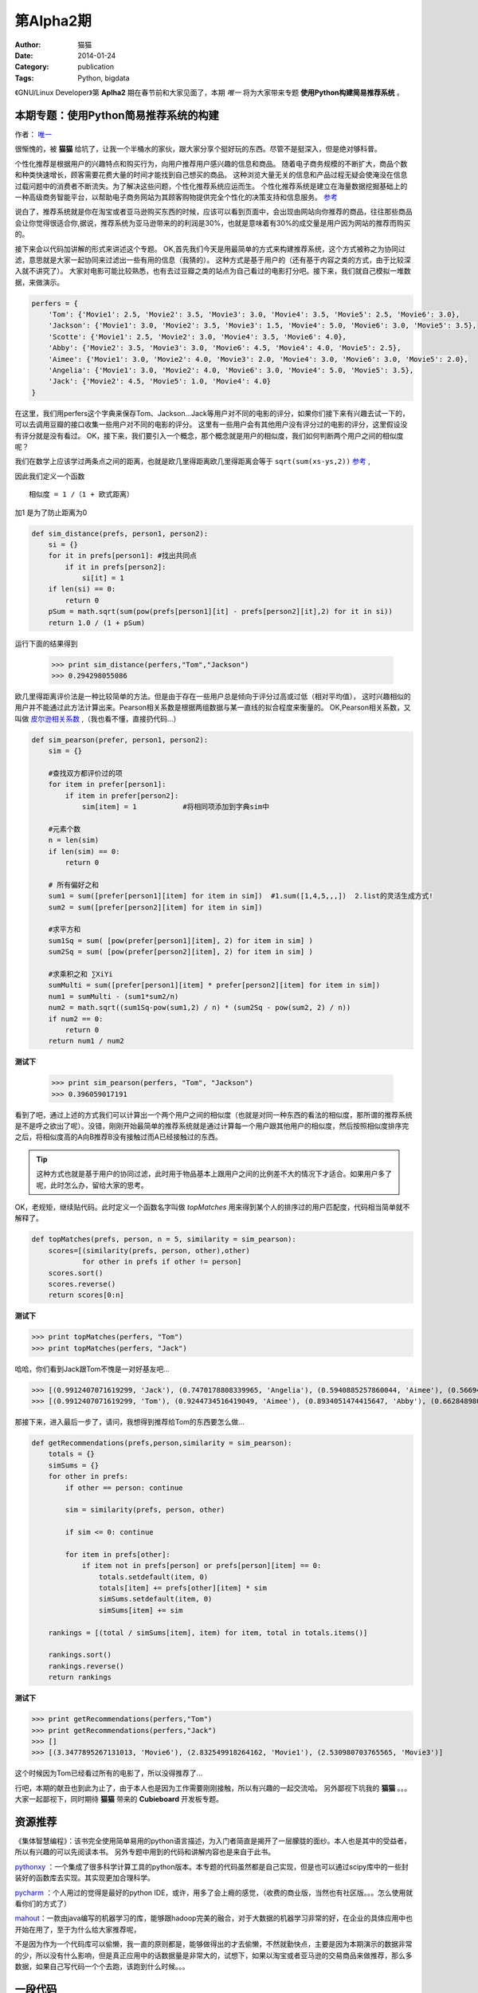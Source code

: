 第Alpha2期
======================= 
:Author: 猫猫
:Date: 2014-01-24
:Category: publication
:Tags: Python, bigdata
  

《GNU/Linux Developer》第 **Aplha2** 期在春节前和大家见面了，本期 *唯一* 将为大家带来专题 **使用Python构建简易推荐系统** 。  


本期专题：使用Python简易推荐系统的构建
------------------------------------------

作者： `唯一 <作者简介_>`_  


很惭愧的，被 **猫猫** 给坑了，让我一个半桶水的家伙，跟大家分享个挺好玩的东西。尽管不是挺深入，但是绝对够科普。


个性化推荐是根据用户的兴趣特点和购买行为，向用户推荐用户感兴趣的信息和商品。
随着电子商务规模的不断扩大，商品个数和种类快速增长，顾客需要花费大量的时间才能找到自己想买的商品。
这种浏览大量无关的信息和产品过程无疑会使淹没在信息过载问题中的消费者不断流失。为了解决这些问题，个性化推荐系统应运而生。
个性化推荐系统是建立在海量数据挖掘基础上的一种高级商务智能平台，以帮助电子商务网站为其顾客购物提供完全个性化的决策支持和信息服务。 `参考 <http://baike.baidu.com/link?url=gbQqn-cunVUepgu9tUmsvTDSTm_goZZTJfgBgB1Yj8OJ8T4xtB_D_kt3GAaqCbY8Qgijl9GmR88KdiUXbXYKj_>`_ 


说白了，推荐系统就是你在淘宝或者亚马逊购买东西的时候，应该可以看到页面中，会出现由网站向你推荐的商品，往往那些商品会让你觉得很适合你,据说，推荐系统为亚马逊带来的的利润是30%，也就是意味着有30%的成交量是用户因为网站的推荐而购买的。

接下来会以代码加讲解的形式来讲述这个专题。
OK,首先我们今天是用最简单的方式来构建推荐系统，这个方式被称之为协同过滤，意思就是大家一起协同来过滤出一些有用的信息（我猜的）。
这种方式是基于用户的（还有基于内容之类的方式，由于比较深入就不讲究了）。
大家对电影可能比较熟悉，也有去过豆瓣之类的站点为自己看过的电影打分吧。接下来，我们就自己模拟一堆数据，来做演示。

.. code-block:: json

    perfers = {
        'Tom': {'Movie1': 2.5, 'Movie2': 3.5, 'Movie3': 3.0, 'Movie4': 3.5, 'Movie5': 2.5, 'Movie6': 3.0},
        'Jackson': {'Movie1': 3.0, 'Movie2': 3.5, 'Movie3': 1.5, 'Movie4': 5.0, 'Movie6': 3.0, 'Movie5': 3.5},
        'Scotte': {'Movie1': 2.5, 'Movie2': 3.0, 'Movie4': 3.5, 'Movie6': 4.0},
        'Abby': {'Movie2': 3.5, 'Movie3': 3.0, 'Movie6': 4.5, 'Movie4': 4.0, 'Movie5': 2.5},
        'Aimee': {'Movie1': 3.0, 'Movie2': 4.0, 'Movie3': 2.0, 'Movie4': 3.0, 'Movie6': 3.0, 'Movie5': 2.0},
        'Angelia': {'Movie1': 3.0, 'Movie2': 4.0, 'Movie6': 3.0, 'Movie4': 5.0, 'Movie5': 3.5},
        'Jack': {'Movie2': 4.5, 'Movie5': 1.0, 'Movie4': 4.0}
    }


在这里，我们用perfers这个字典来保存Tom、Jackson...Jack等用户对不同的电影的评分，如果你们接下来有兴趣去试一下的，可以去调用豆瓣的接口收集一些用户对不同的电影的评分。
这里有一些用户会有其他用户没有评分过的电影的评分，这里假设没有评分就是没有看过。
OK，接下来，我们要引入一个概念，那个概念就是用户的相似度，我们如何判断两个用户之间的相似度呢？

我们在数学上应该学过两条点之间的距离，也就是欧几里得距离欧几里得距离会等于 ``sqrt(sum(xs-ys,2))`` 
`参考 <http://baike.baidu.com/view/2869924.htm?fromtitle=%E6%AC%A7%E5%87%A0%E9%87%8C%E5%BE%97%E8%B7%9D%E7%A6%BB&fromid=2701459&type=syn>`_ ,

因此我们定义一个函数 ::

  相似度 = 1 /（1 + 欧式距离）

加1 是为了防止距离为0  

.. code-block:: python

    def sim_distance(prefs, person1, person2):
        si = {}
        for it in prefs[person1]: #找出共同点
            if it in prefs[person2]:
                si[it] = 1
        if len(si) == 0:
            return 0
        pSum = math.sqrt(sum(pow(prefs[person1][it] - prefs[person2][it],2) for it in si))
        return 1.0 / (1 + pSum)

运行下面的结果得到

    >>> print sim_distance(perfers,"Tom","Jackson")  
    >>> 0.294298055086


欧几里得距离评价法是一种比较简单的方法。但是由于存在一些用户总是倾向于评分过高或过低（相对平均值），
这时兴趣相似的用户并不能通过此方法计算出来。Pearson相关系数是根据两组数据与某一直线的拟合程度来衡量的。  
OK,Pearson相关系数，又叫做 `皮尔逊相关系数 <http://zh.wikipedia.org/wiki/%E7%9A%AE%E5%B0%94%E9%80%8A%E7%A7%AF%E7%9F%A9%E7%9B%B8%E5%85%B3%E7%B3%BB%E6%95%B0>`_ ,（我也看不懂，直接扔代码...）  

.. code-block:: python

    def sim_pearson(prefer, person1, person2):
        sim = {}
        
        #查找双方都评价过的项
        for item in prefer[person1]:
            if item in prefer[person2]:
                sim[item] = 1           #将相同项添加到字典sim中
        
        #元素个数
        n = len(sim)
        if len(sim) == 0:
            return 0
        
        # 所有偏好之和
        sum1 = sum([prefer[person1][item] for item in sim])  #1.sum([1,4,5,,,])  2.list的灵活生成方式!
        sum2 = sum([prefer[person2][item] for item in sim])
        
        #求平方和
        sum1Sq = sum( [pow(prefer[person1][item], 2) for item in sim] )
        sum2Sq = sum( [pow(prefer[person2][item], 2) for item in sim] )
       
        #求乘积之和 ∑XiYi
        sumMulti = sum([prefer[person1][item] * prefer[person2][item] for item in sim])
        num1 = sumMulti - (sum1*sum2/n)
        num2 = math.sqrt((sum1Sq-pow(sum1,2) / n) * (sum2Sq - pow(sum2, 2) / n))
        if num2 == 0:
            return 0
        return num1 / num2


**测试下**

    >>> print sim_pearson(perfers, "Tom", "Jackson")  
    >>> 0.396059017191


看到了吧，通过上述的方式我们可以计算出一个两个用户之间的相似度（也就是对同一种东西的看法的相似度，那所谓的推荐系统是不是呼之欲出了呢）。没错，刚刚开始最简单的推荐系统就是通过计算每一个用户跟其他用户的相似度，然后按照相似度排序完之后，将相似度高的A向B推荐B没有接触过而A已经接触过的东西。  

.. tip::

    这种方式也就是基于用户的协同过滤，此时用于物品基本上跟用户之间的比例差不大的情况下才适合。如果用户多了呢，此时怎么办，留给大家的思考。

OK，老规矩，继续贴代码。此时定义一个函数名字叫做 *topMatches* 用来得到某个人的排序过的用户匹配度，代码相当简单就不解释了。  

.. code-block:: python

    def topMatches(prefs, person, n = 5, similarity = sim_pearson):
        scores=[(similarity(prefs, person, other),other)
                for other in prefs if other != person]
        scores.sort()
        scores.reverse()
        return scores[0:n] 

**测试下**  

>>> print topMatches(perfers, "Tom")  
>>> print topMatches(perfers, "Jack")  

哈哈，你们看到Jack跟Tom不愧是一对好基友吧...  

>>> [(0.9912407071619299, 'Jack'), (0.7470178808339965, 'Angelia'), (0.5940885257860044, 'Aimee'), (0.5669467095138396, 'Abby'), (0.40451991747794525, 'Scotte')]  
>>> [(0.9912407071619299, 'Tom'), (0.9244734516419049, 'Aimee'), (0.8934051474415647, 'Abby'), (0.66284898035987, 'Angelia'), (0.38124642583151164, 'Jackson')]

那接下来，进入最后一步了，请问，我想得到推荐给Tom的东西要怎么做... 

.. code-block:: python

    def getRecommendations(prefs,person,similarity = sim_pearson):
        totals = {}
        simSums = {}
        for other in prefs:
            if other == person: continue
        
            sim = similarity(prefs, person, other)

            if sim <= 0: continue
        
            for item in prefs[other]:
                if item not in prefs[person] or prefs[person][item] == 0:
                    totals.setdefault(item, 0)
                    totals[item] += prefs[other][item] * sim
                    simSums.setdefault(item, 0)
                    simSums[item] += sim
    
        rankings = [(total / simSums[item], item) for item, total in totals.items()]

        rankings.sort()
        rankings.reverse()
        return rankings

**测试下** 

>>> print getRecommendations(perfers,"Tom")  
>>> print getRecommendations(perfers,"Jack")  
>>> []  
>>> [(3.3477895267131013, 'Movie6'), (2.832549918264162, 'Movie1'), (2.530980703765565, 'Movie3')]  

这个时候因为Tom已经看过所有的电影了，所以没得推荐了...

行吧，本期的献丑也到此为止了，由于本人也是因为工作需要刚刚接触，所以有兴趣的一起交流哈。
另外鄙视下坑我的 **猫猫** 。。。大家一起鄙视下，同时期待 **猫猫** 带来的 **Cubieboard** 开发板专题。

资源推荐
----------

《集体智慧编程》：该书完全使用简单易用的python语言描述，为入门者简直是揭开了一层朦胧的面纱。本人也是其中的受益者，所以有兴趣的可以先阅读本书。  
另外专题中用到的代码和讲解内容也是来自于此书。

`pythonxy <https://code.google.com/p/pythonxy>`_ ：一个集成了很多科学计算工具的python版本。本专题的代码虽然都是自己实现，但是也可以通过scipy库中的一些封装好的函数库去实现。其实现更加合理科学。  

`pycharm <http://www.jetbrains.com/pycharm>`_ ：个人用过的觉得是最好的python IDE，或许，用多了会上瘾的感觉，（收费的商业版，当然也有社区版。。。怎么使用就看你们的方式了）  

`mahout <http://mahout.apache.org>`_：一款由java编写的机器学习的库，能够跟hadoop完美的融合，对于大数据的机器学习非常的好，在企业的具体应用中也开始在用了，至于为什么给大家推荐呢，  

不是因为作为一个代码库可以偷懒，我一直的原则都是，能够做得出的才去偷懒，不然就勤快点，主要是因为本期演示的数据非常的少，所以没有什么影响，但是真正应用中的话数据量是非常大的，试想下，如果以淘宝或者亚马逊的交易商品来做推荐，那么多数据，如果自己写代码一个个去跑，该跑到什么时候。。。

一段代码
--------

.. code-block:: python
   :linenos:
   
    #!/usr/env python
    import socket
    from smtplib import *
    from email import *
    """
       上一期，通过bash脚本借助curl获取ifconfig.me返回的地址并发送邮件，
       这一期我们用python实现借助dnspod来获取外网ip地址并发送邮件
    """
    def get_ip():
        sock = socket.create_connection(('ns1.dnspod.net', 6666))
        ip = sock.recv(16)
        sock.close()
        return ip
 
    def send_mail():
       s = SMTP()
       s.connect("smtp.xxx.com")
       s.login("xx@xx.com", "xx")
       msg = mime.Multipart.MIMEMultipart()
       msg['Subject'] = u"RaspberryPi IP"
       msg['From'] = "xx@xx.com"
       msg['To'] = 'xx@xx.com'
       text = "Your home IP: " + get_ip()
       msg.attach(mime.Text.MIMEText(text, "plain", "utf-8"))
       se = s.sendmail("xx@xx.com", ['xx@xx.com'], msg.as_string())
       s.quit()


开源吉祥物
------------
.. image:: http://ssh.cnsworder.com/img/daemon-tux-hexley.png

| FreeBSD: Beastie  
| Linux: Tux  
| darwin: Hexley

Tip
-------
开发
    read、write默认是不带缓冲的  
    fread、fwrite默认是带缓冲的  

   

    ``int fileno(FILE *stream)`` 可以将文件指针转换成文件描述符  
    ``FILE *fdopen(int fd, const char *mode)`` 将文件描述符转换成文件指针  

运维
    tmux和screen可以在远程断开后继续运行

使用
    ``fedup --network 20`` 将fedora升级到最新的20


作者简介
---------
.. image:: http://ssh.cnsworder.com/img/weiyi.jpg

:网名: 唯一<br/>
:群ID: [广州]唯一   
:微博: <http://www.weibo.com/sadlin>  
:技术: java、搜索引擎   
:简介: 广州小小程序员。喜欢折腾代码。。  

.. note::

        欢迎群成员自荐自己的blog文章和收集的资源，发 `邮件 <mailto:cnsworder@gmail.com>`_ 给我，如果有意见或建议都可以mail我。  
        如果无法直接在邮件内查看，请访问 `github上的页面 <https://github.com/cnsworder/publication/blob/master/alpha2.md>`_ 或 `网站 <http://ssh.cnsworder.com/alpha2.html>`_ 。  
        我们在github上开放编辑希望大家能参与到其中。
